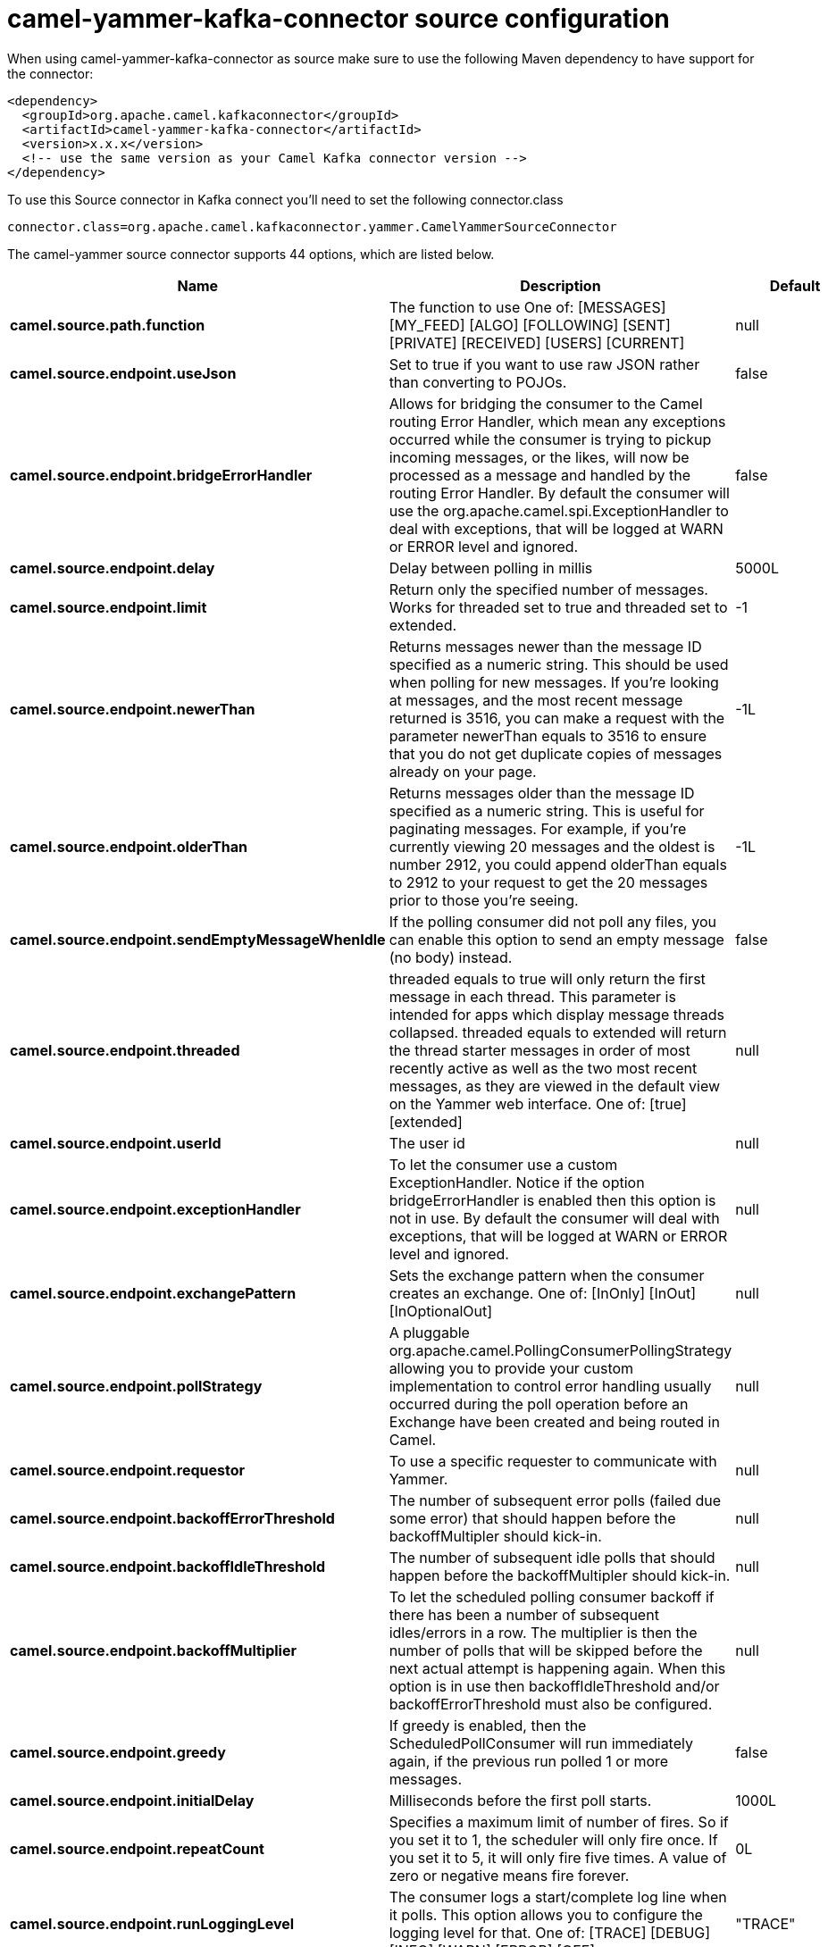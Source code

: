// kafka-connector options: START
[[camel-yammer-kafka-connector-source]]
= camel-yammer-kafka-connector source configuration

When using camel-yammer-kafka-connector as source make sure to use the following Maven dependency to have support for the connector:

[source,xml]
----
<dependency>
  <groupId>org.apache.camel.kafkaconnector</groupId>
  <artifactId>camel-yammer-kafka-connector</artifactId>
  <version>x.x.x</version>
  <!-- use the same version as your Camel Kafka connector version -->
</dependency>
----

To use this Source connector in Kafka connect you'll need to set the following connector.class

[source,java]
----
connector.class=org.apache.camel.kafkaconnector.yammer.CamelYammerSourceConnector
----


The camel-yammer source connector supports 44 options, which are listed below.



[width="100%",cols="2,5,^1,1,1",options="header"]
|===
| Name | Description | Default | Required | Priority
| *camel.source.path.function* | The function to use One of: [MESSAGES] [MY_FEED] [ALGO] [FOLLOWING] [SENT] [PRIVATE] [RECEIVED] [USERS] [CURRENT] | null | true | HIGH
| *camel.source.endpoint.useJson* | Set to true if you want to use raw JSON rather than converting to POJOs. | false | false | MEDIUM
| *camel.source.endpoint.bridgeErrorHandler* | Allows for bridging the consumer to the Camel routing Error Handler, which mean any exceptions occurred while the consumer is trying to pickup incoming messages, or the likes, will now be processed as a message and handled by the routing Error Handler. By default the consumer will use the org.apache.camel.spi.ExceptionHandler to deal with exceptions, that will be logged at WARN or ERROR level and ignored. | false | false | MEDIUM
| *camel.source.endpoint.delay* | Delay between polling in millis | 5000L | false | MEDIUM
| *camel.source.endpoint.limit* | Return only the specified number of messages. Works for threaded set to true and threaded set to extended. | -1 | false | MEDIUM
| *camel.source.endpoint.newerThan* | Returns messages newer than the message ID specified as a numeric string. This should be used when polling for new messages. If you're looking at messages, and the most recent message returned is 3516, you can make a request with the parameter newerThan equals to 3516 to ensure that you do not get duplicate copies of messages already on your page. | -1L | false | MEDIUM
| *camel.source.endpoint.olderThan* | Returns messages older than the message ID specified as a numeric string. This is useful for paginating messages. For example, if you're currently viewing 20 messages and the oldest is number 2912, you could append olderThan equals to 2912 to your request to get the 20 messages prior to those you're seeing. | -1L | false | MEDIUM
| *camel.source.endpoint.sendEmptyMessageWhenIdle* | If the polling consumer did not poll any files, you can enable this option to send an empty message (no body) instead. | false | false | MEDIUM
| *camel.source.endpoint.threaded* | threaded equals to true will only return the first message in each thread. This parameter is intended for apps which display message threads collapsed. threaded equals to extended will return the thread starter messages in order of most recently active as well as the two most recent messages, as they are viewed in the default view on the Yammer web interface. One of: [true] [extended] | null | false | MEDIUM
| *camel.source.endpoint.userId* | The user id | null | false | MEDIUM
| *camel.source.endpoint.exceptionHandler* | To let the consumer use a custom ExceptionHandler. Notice if the option bridgeErrorHandler is enabled then this option is not in use. By default the consumer will deal with exceptions, that will be logged at WARN or ERROR level and ignored. | null | false | MEDIUM
| *camel.source.endpoint.exchangePattern* | Sets the exchange pattern when the consumer creates an exchange. One of: [InOnly] [InOut] [InOptionalOut] | null | false | MEDIUM
| *camel.source.endpoint.pollStrategy* | A pluggable org.apache.camel.PollingConsumerPollingStrategy allowing you to provide your custom implementation to control error handling usually occurred during the poll operation before an Exchange have been created and being routed in Camel. | null | false | MEDIUM
| *camel.source.endpoint.requestor* | To use a specific requester to communicate with Yammer. | null | false | MEDIUM
| *camel.source.endpoint.backoffErrorThreshold* | The number of subsequent error polls (failed due some error) that should happen before the backoffMultipler should kick-in. | null | false | MEDIUM
| *camel.source.endpoint.backoffIdleThreshold* | The number of subsequent idle polls that should happen before the backoffMultipler should kick-in. | null | false | MEDIUM
| *camel.source.endpoint.backoffMultiplier* | To let the scheduled polling consumer backoff if there has been a number of subsequent idles/errors in a row. The multiplier is then the number of polls that will be skipped before the next actual attempt is happening again. When this option is in use then backoffIdleThreshold and/or backoffErrorThreshold must also be configured. | null | false | MEDIUM
| *camel.source.endpoint.greedy* | If greedy is enabled, then the ScheduledPollConsumer will run immediately again, if the previous run polled 1 or more messages. | false | false | MEDIUM
| *camel.source.endpoint.initialDelay* | Milliseconds before the first poll starts. | 1000L | false | MEDIUM
| *camel.source.endpoint.repeatCount* | Specifies a maximum limit of number of fires. So if you set it to 1, the scheduler will only fire once. If you set it to 5, it will only fire five times. A value of zero or negative means fire forever. | 0L | false | MEDIUM
| *camel.source.endpoint.runLoggingLevel* | The consumer logs a start/complete log line when it polls. This option allows you to configure the logging level for that. One of: [TRACE] [DEBUG] [INFO] [WARN] [ERROR] [OFF] | "TRACE" | false | MEDIUM
| *camel.source.endpoint.scheduledExecutorService* | Allows for configuring a custom/shared thread pool to use for the consumer. By default each consumer has its own single threaded thread pool. | null | false | MEDIUM
| *camel.source.endpoint.scheduler* | To use a cron scheduler from either camel-spring or camel-quartz component. Use value spring or quartz for built in scheduler | "none" | false | MEDIUM
| *camel.source.endpoint.schedulerProperties* | To configure additional properties when using a custom scheduler or any of the Quartz, Spring based scheduler. | null | false | MEDIUM
| *camel.source.endpoint.startScheduler* | Whether the scheduler should be auto started. | true | false | MEDIUM
| *camel.source.endpoint.timeUnit* | Time unit for initialDelay and delay options. One of: [NANOSECONDS] [MICROSECONDS] [MILLISECONDS] [SECONDS] [MINUTES] [HOURS] [DAYS] | "MILLISECONDS" | false | MEDIUM
| *camel.source.endpoint.useFixedDelay* | Controls if fixed delay or fixed rate is used. See ScheduledExecutorService in JDK for details. | true | false | MEDIUM
| *camel.source.endpoint.accessToken* | The access token | null | true | HIGH
| *camel.source.endpoint.consumerKey* | The consumer key | null | true | HIGH
| *camel.source.endpoint.consumerSecret* | The consumer secret | null | true | HIGH
| *camel.component.yammer.useJson* | Set to true if you want to use raw JSON rather than converting to POJOs. | false | false | MEDIUM
| *camel.component.yammer.bridgeErrorHandler* | Allows for bridging the consumer to the Camel routing Error Handler, which mean any exceptions occurred while the consumer is trying to pickup incoming messages, or the likes, will now be processed as a message and handled by the routing Error Handler. By default the consumer will use the org.apache.camel.spi.ExceptionHandler to deal with exceptions, that will be logged at WARN or ERROR level and ignored. | false | false | MEDIUM
| *camel.component.yammer.delay* | Delay between polling in millis | 5000L | false | MEDIUM
| *camel.component.yammer.limit* | Return only the specified number of messages. Works for threaded set to true and threaded set to extended. | -1 | false | MEDIUM
| *camel.component.yammer.newerThan* | Returns messages newer than the message ID specified as a numeric string. This should be used when polling for new messages. If you're looking at messages, and the most recent message returned is 3516, you can make a request with the parameter newerThan equals to 3516 to ensure that you do not get duplicate copies of messages already on your page. | -1L | false | MEDIUM
| *camel.component.yammer.olderThan* | Returns messages older than the message ID specified as a numeric string. This is useful for paginating messages. For example, if you're currently viewing 20 messages and the oldest is number 2912, you could append olderThan equals to 2912 to your request to get the 20 messages prior to those you're seeing. | -1L | false | MEDIUM
| *camel.component.yammer.threaded* | threaded equals to true will only return the first message in each thread. This parameter is intended for apps which display message threads collapsed. threaded equals to extended will return the thread starter messages in order of most recently active as well as the two most recent messages, as they are viewed in the default view on the Yammer web interface. One of: [true] [extended] | null | false | MEDIUM
| *camel.component.yammer.userId* | The user id | null | false | MEDIUM
| *camel.component.yammer.autowiredEnabled* | Whether autowiring is enabled. This is used for automatic autowiring options (the option must be marked as autowired) by looking up in the registry to find if there is a single instance of matching type, which then gets configured on the component. This can be used for automatic configuring JDBC data sources, JMS connection factories, AWS Clients, etc. | true | false | MEDIUM
| *camel.component.yammer.configuration* | Component configuration | null | false | MEDIUM
| *camel.component.yammer.requestor* | To use a specific requester to communicate with Yammer. | null | false | MEDIUM
| *camel.component.yammer.accessToken* | The access token | null | true | HIGH
| *camel.component.yammer.consumerKey* | The consumer key | null | true | HIGH
| *camel.component.yammer.consumerSecret* | The consumer secret | null | true | HIGH
|===



The camel-yammer source connector has no converters out of the box.





The camel-yammer source connector has no transforms out of the box.





The camel-yammer source connector has no aggregation strategies out of the box.
// kafka-connector options: END
